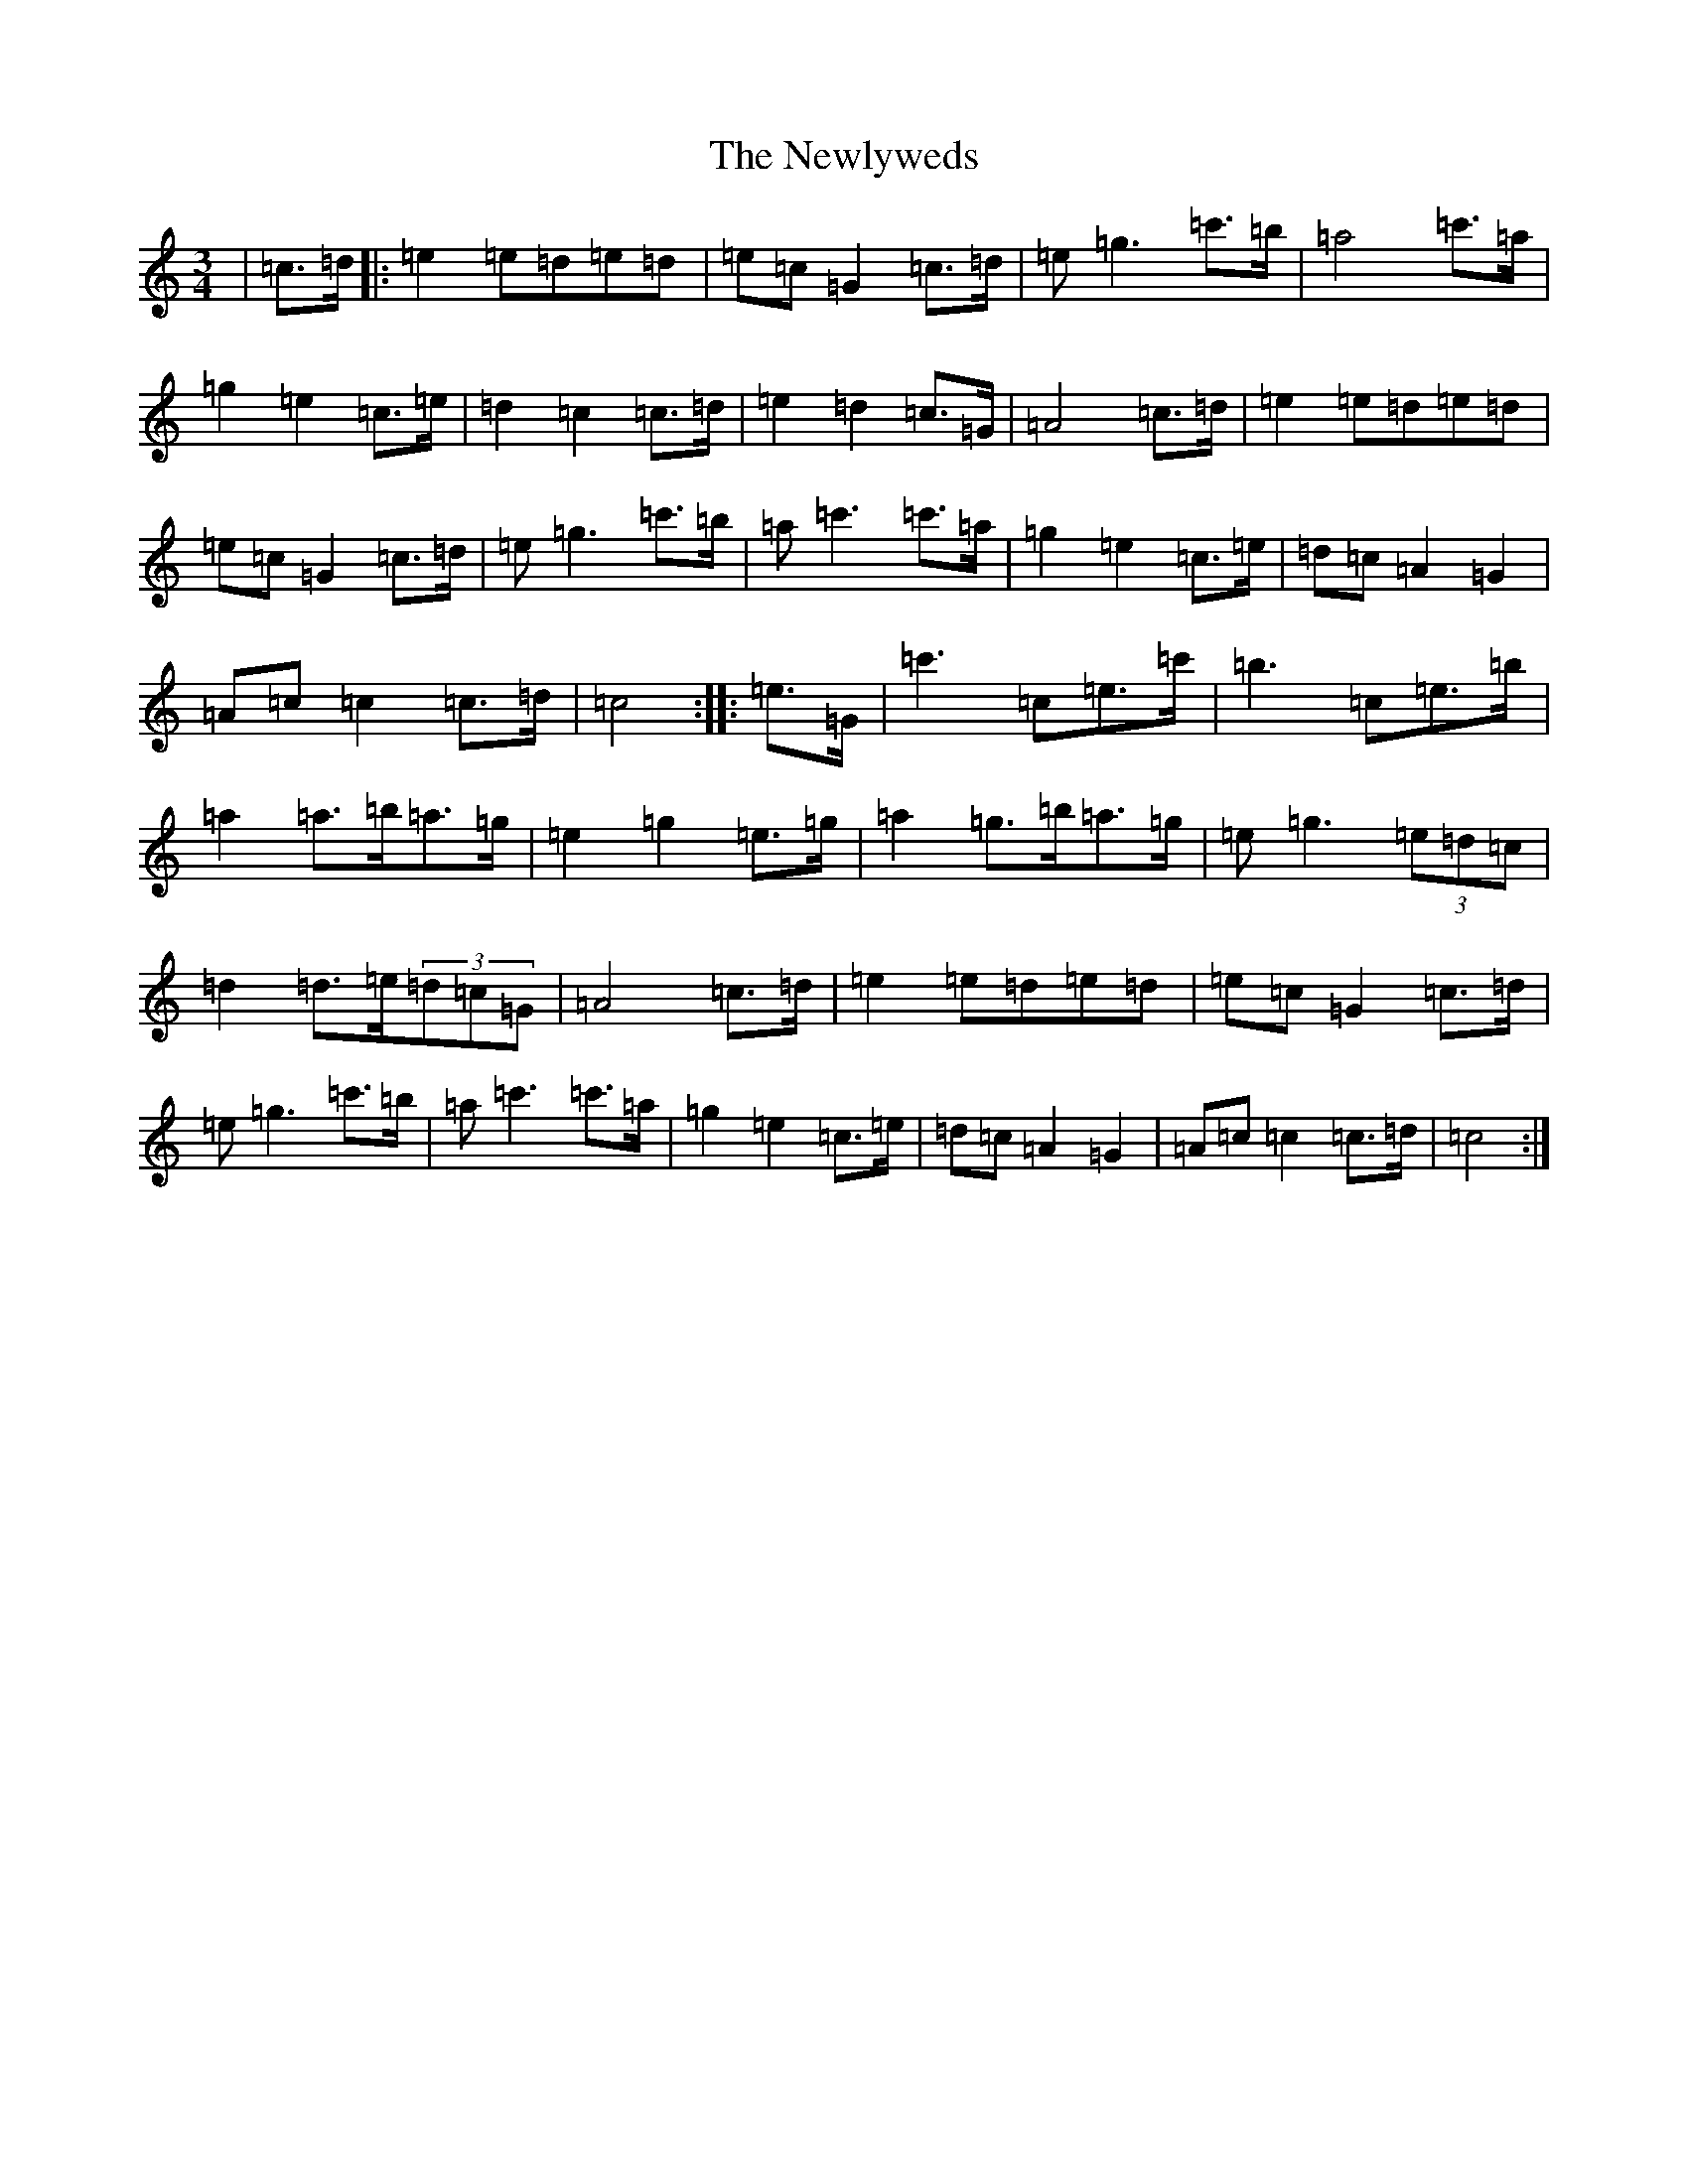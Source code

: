 X: 15466
T: Newlyweds, The
S: https://thesession.org/tunes/7921#setting7921
R: waltz
M:3/4
L:1/8
K: C Major
|=c>=d|:=e2=e=d=e=d|=e=c=G2=c>=d|=e=g3=c'>=b|=a4=c'>=a|=g2=e2=c>=e|=d2=c2=c>=d|=e2=d2=c>=G|=A4=c>=d|=e2=e=d=e=d|=e=c=G2=c>=d|=e=g3=c'>=b|=a=c'3=c'>=a|=g2=e2=c>=e|=d=c=A2=G2|=A=c=c2=c>=d|=c4:||:=e>=G|=c'3=c=e>=c'|=b3=c=e>=b|=a2=a>=b=a>=g|=e2=g2=e>=g|=a2=g>=b=a>=g|=e=g3(3=e=d=c|=d2=d>=e(3=d=c=G|=A4=c>=d|=e2=e=d=e=d|=e=c=G2=c>=d|=e=g3=c'>=b|=a=c'3=c'>=a|=g2=e2=c>=e|=d=c=A2=G2|=A=c=c2=c>=d|=c4:|